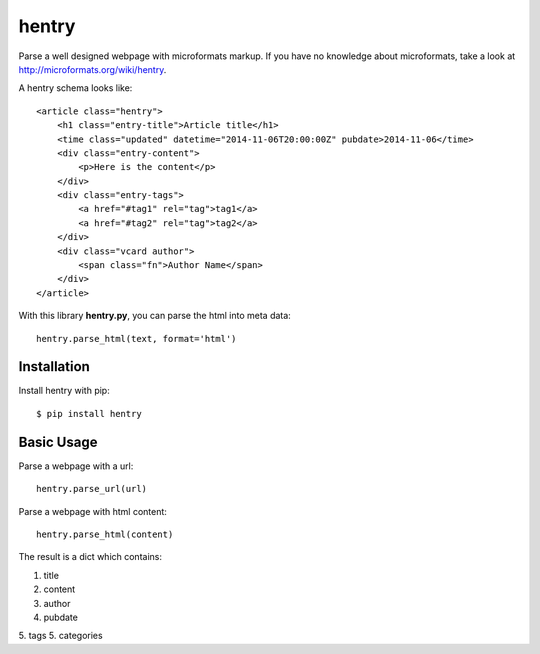 hentry
======

Parse a well designed webpage with microformats markup. If you have no
knowledge about microformats, take a look at
http://microformats.org/wiki/hentry.

A hentry schema looks like::

    <article class="hentry">
        <h1 class="entry-title">Article title</h1>
        <time class="updated" datetime="2014-11-06T20:00:00Z" pubdate>2014-11-06</time>
        <div class="entry-content">
            <p>Here is the content</p>
        </div>
        <div class="entry-tags">
            <a href="#tag1" rel="tag">tag1</a>
            <a href="#tag2" rel="tag">tag2</a>
        </div>
        <div class="vcard author">
            <span class="fn">Author Name</span>
        </div>
    </article>

With this library **hentry.py**, you can parse the html into meta data::

    hentry.parse_html(text, format='html')

Installation
------------

Install hentry with pip::

    $ pip install hentry

Basic Usage
-----------

Parse a webpage with a url::

    hentry.parse_url(url)

Parse a webpage with html content::

    hentry.parse_html(content)

The result is a dict which contains:

1. title
2. content
3. author
4. pubdate
5. tags
5. categories
